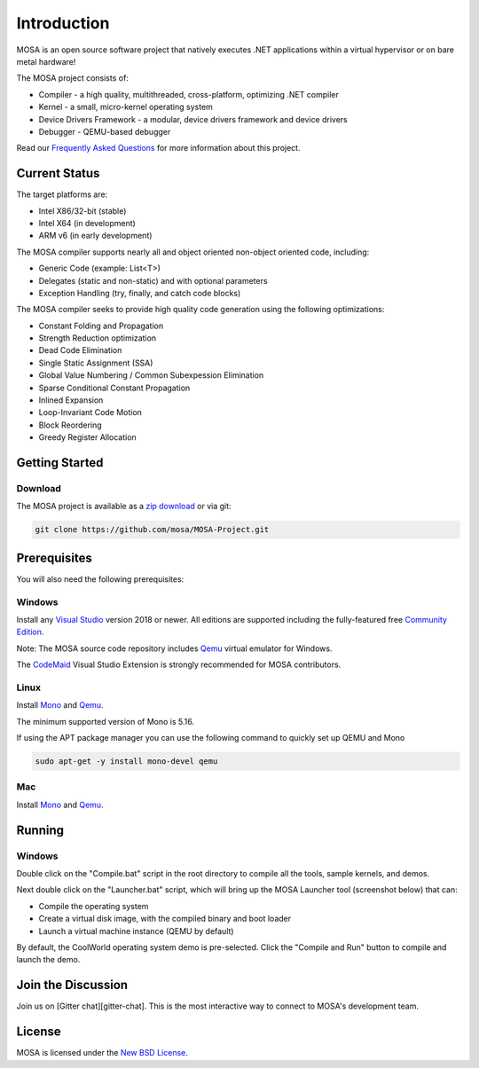 ############
Introduction
############

MOSA is an open source software project that natively executes .NET applications within a virtual hypervisor or on bare metal hardware!

The MOSA project consists of:

- Compiler - a high quality, multithreaded, cross-platform, optimizing .NET compiler
- Kernel - a small, micro-kernel operating system
- Device Drivers Framework - a modular, device drivers framework and device drivers
- Debugger - QEMU-based debugger

Read our `Frequently Asked Questions <https://github.com/mosa/MOSA-Project/wiki/Frequently-Asked-Questions>`__ for more information about this project.

Current Status
==============

The target platforms are:

- Intel X86/32-bit (stable)
- Intel X64 (in development)
- ARM v6 (in early development)

The MOSA compiler supports nearly all and object oriented non-object oriented code, including:

- Generic Code (example: List<T>)
- Delegates (static and non-static) and with optional parameters
- Exception Handling (try, finally, and catch code blocks)

The MOSA compiler seeks to provide high quality code generation using the following optimizations:

- Constant Folding and Propagation 
- Strength Reduction optimization
- Dead Code Elimination
- Single Static Assignment (SSA)
- Global Value Numbering / Common Subexpession Elimination
- Sparse Conditional Constant Propagation
- Inlined Expansion
- Loop-Invariant Code Motion
- Block Reordering
- Greedy Register Allocation

Getting Started
===============

Download
--------

The MOSA project is available as a `zip download <https://github.com/mosa/MOSA-Project/archive/master.zip>`__ or via git:

.. code-block:: bash

   git clone https://github.com/mosa/MOSA-Project.git

Prerequisites
=============

You will also need the following prerequisites:

Windows
-------

Install any `Visual Studio <http://www.visualstudio.com>`__ version 2018 or newer. All editions are supported including the fully-featured free `Community Edition <https://www.visualstudio.com/products/visual-studio-community-vs>`__.

Note: The MOSA source code repository includes `Qemu <http://wiki.qemu.org/Main_Page>`__ virtual emulator for Windows.

The `CodeMaid <http://www.codemaid.net>`__ Visual Studio Extension is strongly recommended for MOSA contributors.

Linux
-----

Install `Mono <http://www.mono-project.com>`__ and `Qemu <http://wiki.qemu.org/Main_Page>`__.

The minimum supported version of Mono is 5.16.

If using the APT package manager you can use the following command to quickly set up QEMU and Mono

.. code-block:: bash

    sudo apt-get -y install mono-devel qemu

Mac
---

Install `Mono <http://www.mono-project.com>`__ and `Qemu <http://wiki.qemu.org/Main_Page>`__.

Running
=======

Windows
-------

Double click on the "Compile.bat" script in the root directory to compile all the tools, sample kernels, and demos.

Next double click on the "Launcher.bat" script, which will bring up the MOSA Launcher tool (screenshot below) that can:

- Compile the operating system
- Create a virtual disk image, with the compiled binary and boot loader
- Launch a virtual machine instance (QEMU by default)

By default, the CoolWorld operating system demo is pre-selected. Click the "Compile and Run" button to compile and launch the demo.

Join the Discussion
===================

Join us on [Gitter chat][gitter-chat]. This is the most interactive way to connect to MOSA's development team.

License
=======

MOSA is licensed under the `New BSD License <http://en.wikipedia.org/wiki/New_BSD>`__.


